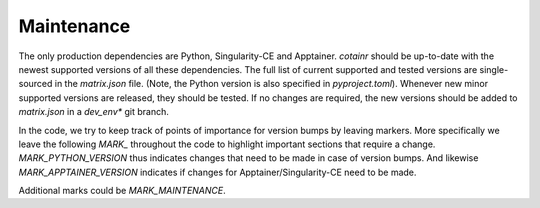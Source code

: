 .. _maintenance:

Maintenance
===========

The only production dependencies are Python, Singularity-CE and Apptainer. `cotainr` should be up-to-date with the newest supported versions of all these dependencies. The full list of current supported and tested versions are single-sourced in the `matrix.json` file. (Note, the Python version is also specified in `pyproject.toml`). Whenever new minor supported versions are released, they should be tested. If no changes are required, the new versions should be added to `matrix.json` in a `dev_env*` git branch.

In the code, we try to keep track of points of importance for version bumps by leaving markers.
More specifically we leave the following `MARK_` throughout the code to highlight important sections that require a change.
`MARK_PYTHON_VERSION` thus indicates changes that need to be made in case of version bumps.
And likewise `MARK_APPTAINER_VERSION` indicates if changes for Apptainer/Singularity-CE need to be made.

Additional marks could be `MARK_MAINTENANCE`.
